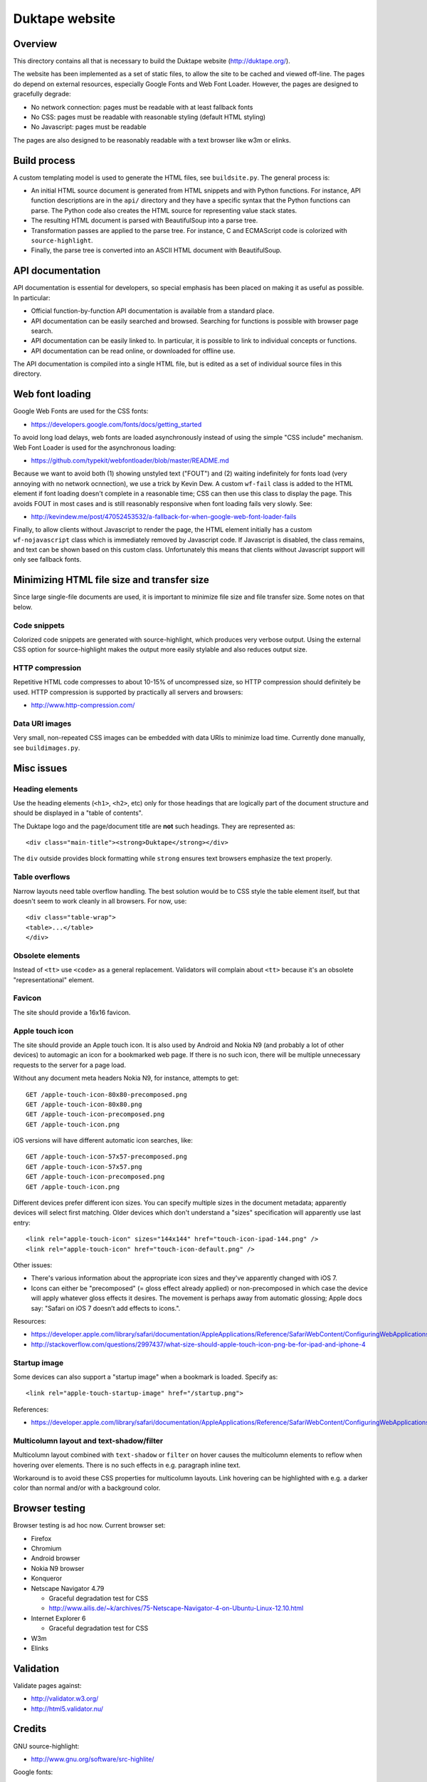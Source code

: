 ===============
Duktape website
===============

Overview
========

This directory contains all that is necessary to build the Duktape website
(http://duktape.org/).

The website has been implemented as a set of static files, to allow the site
to be cached and viewed off-line.  The pages do depend on external resources,
especially Google Fonts and Web Font Loader.  However, the pages are designed
to gracefully degrade:

* No network connection: pages must be readable with at least fallback fonts

* No CSS: pages must be readable with reasonable styling (default HTML styling)

* No Javascript: pages must be readable

The pages are also designed to be reasonably readable with a text browser
like w3m or elinks.

Build process
=============

A custom templating model is used to generate the HTML files, see
``buildsite.py``.  The general process is:

* An initial HTML source document is generated from HTML snippets and with
  Python functions.  For instance, API function descriptions are in the
  ``api/`` directory and they have a specific syntax that the Python functions
  can parse.  The Python code also creates the HTML source for representing
  value stack states.

* The resulting HTML document is parsed with BeautifulSoup into a parse tree.

* Transformation passes are applied to the parse tree.  For instance, C and
  ECMAScript code is colorized with ``source-highlight``.

* Finally, the parse tree is converted into an ASCII HTML document with
  BeautifulSoup.

API documentation
=================

API documentation is essential for developers, so special emphasis has been
placed on making it as useful as possible.  In particular:

* Official function-by-function API documentation is available from
  a standard place.

* API documentation can be easily searched and browsed.  Searching for
  functions is possible with browser page search.

* API documentation can be easily linked to.  In particular, it is possible
  to link to individual concepts or functions.

* API documentation can be read online, or downloaded for offline use.

The API documentation is compiled into a single HTML file, but is edited as
a set of individual source files in this directory.

Web font loading
================

Google Web Fonts are used for the CSS fonts:

* https://developers.google.com/fonts/docs/getting_started

To avoid long load delays, web fonts are loaded asynchronously instead of
using the simple "CSS include" mechanism.  Web Font Loader is used for
the asynchronous loading:

* https://github.com/typekit/webfontloader/blob/master/README.md

Because we want to avoid both (1) showing unstyled text ("FOUT") and
(2) waiting indefinitely for fonts load (very annoying with no network
ocnnection), we use a trick by Kevin Dew.  A custom ``wf-fail`` class
is added to the HTML element if font loading doesn't complete in a
reasonable time; CSS can then use this class to display the page.  This
avoids FOUT in most cases and is still reasonably responsive when font
loading fails very slowly.  See:

* http://kevindew.me/post/47052453532/a-fallback-for-when-google-web-font-loader-fails

Finally, to allow clients without Javascript to render the page, the
HTML element initially has a custom ``wf-nojavascript`` class which is
immediately removed by Javascript code.  If Javascript is disabled, the
class remains, and text can be shown based on this custom class.
Unfortunately this means that clients without Javascript support will
only see fallback fonts.

Minimizing HTML file size and transfer size
===========================================

Since large single-file documents are used, it is important to minimize
file size and file transfer size.  Some notes on that below.

Code snippets
-------------

Colorized code snippets are generated with source-highlight, which produces
very verbose output.  Using the external CSS option for source-highlight
makes the output more easily stylable and also reduces output size.

HTTP compression
----------------

Repetitive HTML code compresses to about 10-15% of uncompressed size, so
HTTP compression should definitely be used.  HTTP compression is supported
by practically all servers and browsers:

* http://www.http-compression.com/

Data URI images
---------------

Very small, non-repeated CSS images can be embedded with data URIs to
minimize load time.  Currently done manually, see ``buildimages.py``.

Misc issues
===========

Heading elements
----------------

Use the heading elements (``<h1>``, ``<h2>``, etc) only for those headings
that are logically part of the document structure and should be displayed
in a "table of contents".

The Duktape logo and the page/document title are **not** such headings.
They are represented as::

  <div class="main-title"><strong>Duktape</strong></div>

The ``div`` outside provides block formatting while ``strong`` ensures text
browsers emphasize the text properly.

Table overflows
---------------

Narrow layouts need table overflow handling.  The best solution would be to
CSS style the table element itself, but that doesn't seem to work cleanly in
all browsers.  For now, use::

  <div class="table-wrap">
  <table>...</table>
  </div>

Obsolete elements
-----------------

Instead of ``<tt>`` use ``<code>`` as a general replacement.  Validators
will complain about ``<tt>`` because it's an obsolete "representational"
element.

Favicon
-------

The site should provide a 16x16 favicon.

Apple touch icon
----------------

The site should provide an Apple touch icon.  It is also used by Android and
Nokia N9 (and probably a lot of other devices) to automagic an icon for a
bookmarked web page.  If there is no such icon, there will be multiple
unnecessary requests to the server for a page load.

Without any document meta headers Nokia N9, for instance, attempts to get::

  GET /apple-touch-icon-80x80-precomposed.png
  GET /apple-touch-icon-80x80.png
  GET /apple-touch-icon-precomposed.png
  GET /apple-touch-icon.png

iOS versions will have different automatic icon searches, like::

  GET /apple-touch-icon-57x57-precomposed.png
  GET /apple-touch-icon-57x57.png
  GET /apple-touch-icon-precomposed.png
  GET /apple-touch-icon.png

Different devices prefer different icon sizes.  You can specify multiple
sizes in the document metadata; apparently devices will select first
matching.  Older devices which don't understand a "sizes" specification
will apparently use last entry::

  <link rel="apple-touch-icon" sizes="144x144" href="touch-icon-ipad-144.png" />
  <link rel="apple-touch-icon" href="touch-icon-default.png" />

Other issues:

* There's various information about the appropriate icon sizes and they've
  apparently changed with iOS 7.

* Icons can either be "precomposed" (= gloss effect already applied) or
  non-precomposed in which case the device will apply whatever gloss
  effects it desires.  The movement is perhaps away from automatic
  glossing; Apple docs say: "Safari on iOS 7 doesn’t add effects to icons.".

Resources:

* https://developer.apple.com/library/safari/documentation/AppleApplications/Reference/SafariWebContent/ConfiguringWebApplications/ConfiguringWebApplications.html
* http://stackoverflow.com/questions/2997437/what-size-should-apple-touch-icon-png-be-for-ipad-and-iphone-4

Startup image
-------------

Some devices can also support a "startup image" when a bookmark is loaded.
Specify as::

  <link rel="apple-touch-startup-image" href="/startup.png">

References:

* https://developer.apple.com/library/safari/documentation/AppleApplications/Reference/SafariWebContent/ConfiguringWebApplications/ConfiguringWebApplications.html

Multicolumn layout and text-shadow/filter
-----------------------------------------

Multicolumn layout combined with ``text-shadow`` or ``filter`` on hover
causes the multicolumn elements to reflow when hovering over elements.
There is no such effects in e.g. paragraph inline text.

Workaround is to avoid these CSS properties for multicolumn layouts.
Link hovering can be highlighted with e.g. a darker color than normal
and/or with a background color.

Browser testing
===============

Browser testing is ad hoc now.  Current browser set:

* Firefox

* Chromium

* Android browser

* Nokia N9 browser

* Konqueror

* Netscape Navigator 4.79

  - Graceful degradation test for CSS
  - http://www.ailis.de/~k/archives/75-Netscape-Navigator-4-on-Ubuntu-Linux-12.10.html

* Internet Explorer 6

  - Graceful degradation test for CSS

* W3m

* Elinks

Validation
==========

Validate pages against:

* http://validator.w3.org/

* http://html5.validator.nu/

Credits
=======

GNU source-highlight:

* http://www.gnu.org/software/src-highlite/

Google fonts:

* http://www.google.com/fonts

Web Font Loader:

* https://github.com/typekit/webfontloader

Kevin Dew's FOUT trick:

* http://kevindew.me/post/47052453532/a-fallback-for-when-google-web-font-loader-fails

CSS reset:

* http://www.cssreset.com/

GitHub ribbon:

* https://github.com/blog/273-github-ribbons

Random notes
============

* http://stackoverflow.com/questions/14323376/do-html5-script-tag-need-type-javascript

* overflow:auto is an alternative to the traditional "clearfix"

* http://ajiprabowo.wordpress.com/2011/11/11/saying-goodbye-to-the-overflow-hidden-clearing-hack/

* http://designshack.net/articles/css/whats-the-deal-with-display-inline-block/

* http://coding.smashingmagazine.com/2011/09/19/css3-flexible-box-layout-explained/

Future work
===========

Inline elements for source-highlight output
-------------------------------------------

Transform source-highlight output to change most common span elements
into standard inline elements and apply styling to them based on a
wrapper div class (e.g. ``.c-code i { ... }``).  This should reduce size
of highlighted source code considerably, with a small impact on text
browser readability.

Inline elements for value stacks
--------------------------------

Value stack HTML code size can be minimized by using standard inline
elements with minimal explicit classing.

The downside of this approach is that text browsing is impacted.  The
inline elements should be chosen to be reasonable (even meaningful) for
text browsing.

HTML inline elements:

* https://developer.mozilla.org/en-US/docs/HTML/Inline_elements

Best candidates are probably:

* b
* i
* tt
* em

